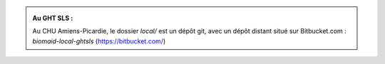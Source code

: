 .. _users_inform_before:

.. _instance_stop:

.. _backup:

.. _local_dir_update:

.. admonition:: Au GHT SLS :

    Au CHU Amiens-Picardie, le dossier `local/` est un dépôt git, avec un dépôt distant
    situé sur Bitbucket.com : `biomaid-local-ghtsls` (https://bitbucket.com/)

.. _code_install:

.. _instance_launch:

.. _users_inform_after:

.. _end-of-file:
